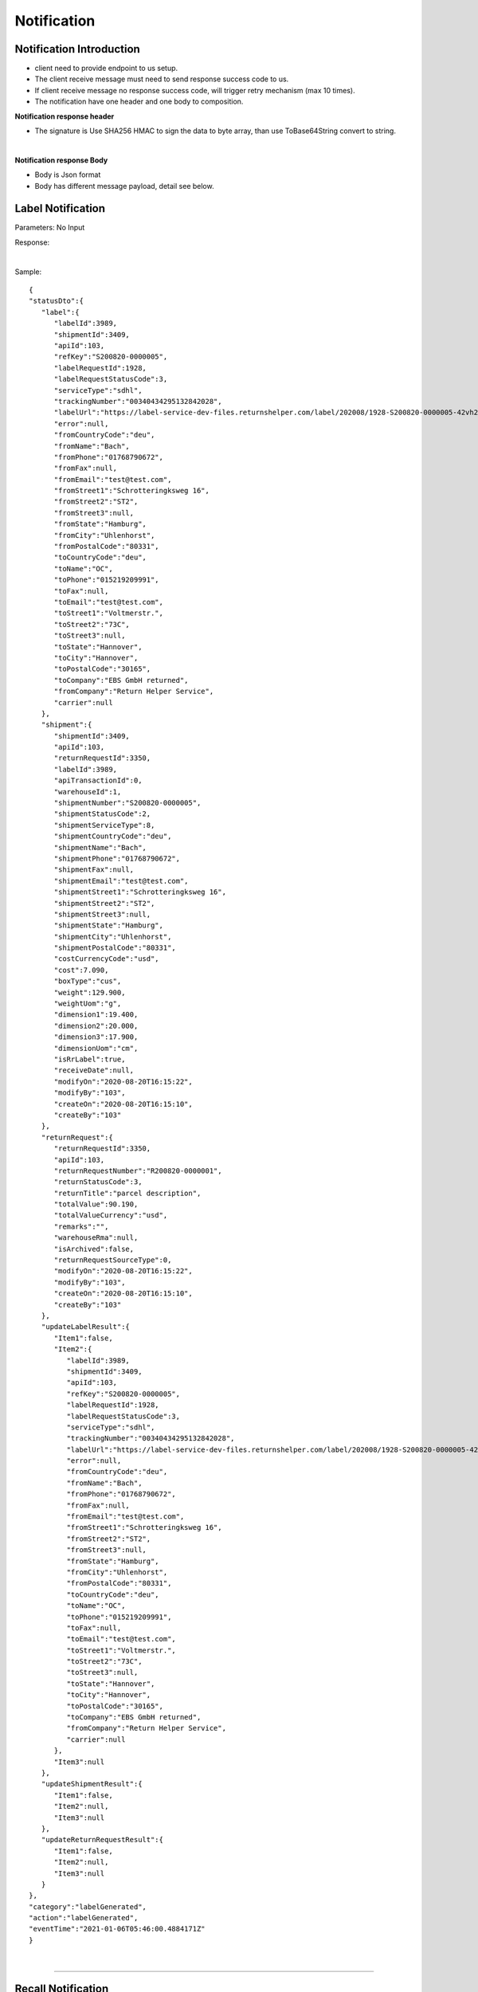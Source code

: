 ##################
Notification 
##################

Notification Introduction
-------------------------

- client need to provide endpoint to us setup.
- The client receive message must need to send response success code to us.
- If client receive message no response success code, will trigger retry mechanism (max 10 times).   
- The notification have one header and one body to composition.

**Notification response header**

- The signature is Use SHA256 HMAC to sign the data to byte array, than use ToBase64String convert to string.

.. csv-table:: 
   :header: "Name", "Type", "Remarks"
   :widths: 15, 10, 40 
   :file: models/Notification/HeaderResponse.csv
|

**Notification response Body**

- Body is Json format
- Body has different message payload, detail see below.



.. _notification-label:

Label Notification
-------------------

::

Parameters: No Input

Response:

.. csv-table:: 
   :header: "Name", "Type", "Remarks"
   :widths: 15, 10, 30
   :file: models/Notification/BodyResponse.csv

|

.. csv-table::
   :header: "Name", "Type", "Remarks"
   :widths: 15, 10, 30
   :file: models/Notification/NotificationGenLabelResponse.csv



Sample:

::
  
   {
   "statusDto":{
      "label":{
         "labelId":3989,
         "shipmentId":3409,
         "apiId":103,
         "refKey":"S200820-0000005",
         "labelRequestId":1928,
         "labelRequestStatusCode":3,
         "serviceType":"sdhl",
         "trackingNumber":"00340434295132842028",
         "labelUrl":"https://label-service-dev-files.returnshelper.com/label/202008/1928-S200820-0000005-42vh2m0hqhr.pdf",
         "error":null,
         "fromCountryCode":"deu",
         "fromName":"Bach",
         "fromPhone":"01768790672",
         "fromFax":null,
         "fromEmail":"test@test.com",
         "fromStreet1":"Schrotteringksweg 16",
         "fromStreet2":"ST2",
         "fromStreet3":null,
         "fromState":"Hamburg",
         "fromCity":"Uhlenhorst",
         "fromPostalCode":"80331",
         "toCountryCode":"deu",
         "toName":"OC",
         "toPhone":"015219209991",
         "toFax":null,
         "toEmail":"test@test.com",
         "toStreet1":"Voltmerstr.",
         "toStreet2":"73C",
         "toStreet3":null,
         "toState":"Hannover",
         "toCity":"Hannover",
         "toPostalCode":"30165",
         "toCompany":"EBS GmbH returned",
         "fromCompany":"Return Helper Service",
         "carrier":null
      },
      "shipment":{
         "shipmentId":3409,
         "apiId":103,
         "returnRequestId":3350,
         "labelId":3989,
         "apiTransactionId":0,
         "warehouseId":1,
         "shipmentNumber":"S200820-0000005",
         "shipmentStatusCode":2,
         "shipmentServiceType":8,
         "shipmentCountryCode":"deu",
         "shipmentName":"Bach",
         "shipmentPhone":"01768790672",
         "shipmentFax":null,
         "shipmentEmail":"test@test.com",
         "shipmentStreet1":"Schrotteringksweg 16",
         "shipmentStreet2":"ST2",
         "shipmentStreet3":null,
         "shipmentState":"Hamburg",
         "shipmentCity":"Uhlenhorst",
         "shipmentPostalCode":"80331",
         "costCurrencyCode":"usd",
         "cost":7.090,
         "boxType":"cus",
         "weight":129.900,
         "weightUom":"g",
         "dimension1":19.400,
         "dimension2":20.000,
         "dimension3":17.900,
         "dimensionUom":"cm",
         "isRrLabel":true,
         "receiveDate":null,
         "modifyOn":"2020-08-20T16:15:22",
         "modifyBy":"103",
         "createOn":"2020-08-20T16:15:10",
         "createBy":"103"
      },
      "returnRequest":{
         "returnRequestId":3350,
         "apiId":103,
         "returnRequestNumber":"R200820-0000001",
         "returnStatusCode":3,
         "returnTitle":"parcel description",
         "totalValue":90.190,
         "totalValueCurrency":"usd",
         "remarks":"",
         "warehouseRma":null,
         "isArchived":false,
         "returnRequestSourceType":0,
         "modifyOn":"2020-08-20T16:15:22",
         "modifyBy":"103",
         "createOn":"2020-08-20T16:15:10",
         "createBy":"103"
      },
      "updateLabelResult":{
         "Item1":false,
         "Item2":{
            "labelId":3989,
            "shipmentId":3409,
            "apiId":103,
            "refKey":"S200820-0000005",
            "labelRequestId":1928,
            "labelRequestStatusCode":3,
            "serviceType":"sdhl",
            "trackingNumber":"00340434295132842028",
            "labelUrl":"https://label-service-dev-files.returnshelper.com/label/202008/1928-S200820-0000005-42vh2m0hqhr.pdf",
            "error":null,
            "fromCountryCode":"deu",
            "fromName":"Bach",
            "fromPhone":"01768790672",
            "fromFax":null,
            "fromEmail":"test@test.com",
            "fromStreet1":"Schrotteringksweg 16",
            "fromStreet2":"ST2",
            "fromStreet3":null,
            "fromState":"Hamburg",
            "fromCity":"Uhlenhorst",
            "fromPostalCode":"80331",
            "toCountryCode":"deu",
            "toName":"OC",
            "toPhone":"015219209991",
            "toFax":null,
            "toEmail":"test@test.com",
            "toStreet1":"Voltmerstr.",
            "toStreet2":"73C",
            "toStreet3":null,
            "toState":"Hannover",
            "toCity":"Hannover",
            "toPostalCode":"30165",
            "toCompany":"EBS GmbH returned",
            "fromCompany":"Return Helper Service",
            "carrier":null
         },
         "Item3":null
      },
      "updateShipmentResult":{
         "Item1":false,
         "Item2":null,
         "Item3":null
      },
      "updateReturnRequestResult":{
         "Item1":false,
         "Item2":null,
         "Item3":null
      }
   },
   "category":"labelGenerated",
   "action":"labelGenerated",
   "eventTime":"2021-01-06T05:46:00.4884171Z"
   }

|


----

.. _notification-Recall:

Recall Notification
-------------------

::

Parameters: No Input

Response:

.. csv-table:: 
   :header: "Name", "Type", "Remarks"
   :widths: 15, 10, 30
   :file: models/Notification/BodyResponse.csv

|


.. csv-table::
   :header: "Name", "Type", "Remarks"
   :widths: 15, 10, 30
   :file: models/Notification/NotificationRecallResponse.csv

|

Sample:

::
  
   {
      "recallList":[
         {
            "recallId":244,
            "apiId":2,
            "warehouseId":1,
            "recallNumber":"RCL210106-0000001",
            "recallStatusCode":1,
            "warehouseRemarks":null,
            "modifyOn":"2021-01-06T05:53:50.7694318Z",
            "modifyBy":"3",
            "createOn":"2021-01-06T05:53:45",
            "createBy":"2"
         }
      ],
      "rma":"72c9c00d-7bab-46b0-8220-c0a544bdb5db",
      "awb":"903b4999-4f65-4ac9-8b8f-e3419f3dfc51",
      "pickUpDate":null,
      "courierTrackingNumber":"",
      "remarks":"",
      "weight":0.0,
      "amount":0.0,
      "listName":"",
      "recallUpdateTypeStatus":0,
      "serviceType":"dhl",
      "category":"recall",
      "action":"recallUpdateStatus",
      "eventTime":"2021-01-06T05:53:51.6256487Z"
   }

|


----

.. _notification-Resend:

Resend Notification
-------------------

::

Parameters: No Input

Response:

.. csv-table:: 
   :header: "Name", "Type", "Remarks"
   :widths: 15, 10, 30
   :file: models/Notification/BodyResponse.csv

|


.. csv-table::
   :header: "Name", "Type", "Remarks"
   :widths: 15, 10, 30
   :file: models/Notification/NotificationResendResponse.csv

Sample:

::
      
   {
      "resend":{
         "resendId":296,
         "apiId":2,
         "resendNumber":"RSD210106-0000002",
         "resendStatusCode":3,
         "description":"rest-client-test-api-flow",
         "remarks":"rest-client-test-api-flow",
         "warehouseRemarks":null,
         "modifyOn":"2021-01-06T03:34:57",
         "modifyBy":"3",
         "createOn":"2021-01-06T03:34:50",
         "createBy":"2"
      },
      "returnInventoryList":null,
      "resendShipmentList":[
         {
            "resendShipmentId":292,
            "apiId":2,
            "resendId":296,
            "warehouseId":1,
            "resendShipmentNumber":"RSDS210106-0000002",
            "shipmentServiceType":8,
            "shipmentCountryCode":"deu",
            "shipmentName":"Stanley",
            "shipmentPhone":"1234567890",
            "shipmentFax":null,
            "shipmentEmail":"test@test.com",
            "shipmentStreet1":"Paris",
            "shipmentStreet2":"Paris",
            "shipmentStreet3":"Paris",
            "shipmentState":"Paris",
            "shipmentCity":"Paris",
            "shipmentPostalCode":"99999",
            "trackingNumber":"test-test-2021-01-04",
            "modifyOn":"2021-01-06T03:34:51",
            "modifyBy":"2",
            "createOn":"2021-01-06T03:34:51",
            "createBy":"2"
         }
      ],
      "category":"resend",
      "action":"updateResendTrackingNumber",
      "eventTime":"2021-01-06T03:35:02.6958984Z"
   }


|


----


.. _notification-MarkReceived:

Mark Received Notification
-------------------

::

Parameters: No Input

Response:


Sample:

::
      
   {
   "returnRequest":{
      "returnRequestId":5514,
      "apiId":2,
      "returnRequestNumber":"R210106-0000008",
      "returnStatusCode":0,
      "returnTitle":"1840427529019",
      "totalValue":100.000,
      "totalValueCurrency":"usd",
      "remarks":null,
      "warehouseRma":"26c49bcf-e9f8-4974-a340-c54cf8ed74d0",
      "isArchived":false,
      "returnRequestSourceType":1,
      "modifyOn":"2021-01-06T06:11:20.595572Z",
      "modifyBy":"2",
      "createOn":"2021-01-06T06:11:10",
      "createBy":"2"
   },
   "shipment":{
      "shipmentId":5572,
      "apiId":2,
      "returnRequestId":5514,
      "labelId":6099,
      "apiTransactionId":0,
      "warehouseId":1,
      "shipmentNumber":"S210106-0000018",
      "shipmentStatusCode":6,
      "shipmentServiceType":10,
      "shipmentCountryCode":"esp",
      "shipmentName":"Francisco Jose Rodriguez Elias",
      "shipmentPhone":"656834261",
      "shipmentFax":null,
      "shipmentEmail":"test@test.com",
      "shipmentStreet1":"AV/ Doctor Sanchez Malo  Bloque3",
      "shipmentStreet2":"2planta derecha",
      "shipmentStreet3":null,
      "shipmentState":"Andalucía",
      "shipmentCity":"Ecija",
      "shipmentPostalCode":"41400",
      "costCurrencyCode":"usd",
      "cost":0.000,
      "boxType":"cus",
      "weight":700.000,
      "weightUom":"g",
      "dimension1":22.000,
      "dimension2":15.000,
      "dimension3":5.000,
      "dimensionUom":"cm",
      "isRrLabel":false,
      "receiveDate":"2021-01-06T06:11:20.5965368Z",
      "modifyOn":"2021-01-06T06:11:20.5965521Z",
      "modifyBy":"2",
      "createOn":"2021-01-06T06:11:11",
      "createBy":"2"
   },
   "label":{
      "labelId":6099,
      "shipmentId":5572,
      "apiId":2,
      "refKey":"674282f9-3932-46f9-ac47-ee7ea84e539f",
      "labelRequestId":0,
      "labelRequestStatusCode":3,
      "serviceType":"nrhl",
      "trackingNumber":"A123",
      "labelUrl":null,
      "error":null,
      "fromCountryCode":"esp",
      "fromName":"Francisco Jose Rodriguez Elias",
      "fromPhone":null,
      "fromFax":null,
      "fromEmail":null,
      "fromStreet1":"AV/ Doctor Sanchez Malo  Bloque3",
      "fromStreet2":null,
      "fromStreet3":null,
      "fromState":null,
      "fromCity":null,
      "fromPostalCode":null,
      "toCountryCode":"esp",
      "toName":"Francisco Jose Rodriguez Elias",
      "toPhone":null,
      "toFax":null,
      "toEmail":null,
      "toStreet1":"AV/ Doctor Sanchez Malo  Bloque3",
      "toStreet2":null,
      "toStreet3":null,
      "toState":null,
      "toCity":null,
      "toPostalCode":null,
      "toCompany":null,
      "fromCompany":null,
      "carrier":""
   },
   "lineItems":[
      {
         "returnRequestLineItemId":6914,
         "apiId":2,
         "returnRequestId":5514,
         "returnRequestLineItemNumber":"RL210106-0000020",
         "description":"Nuevo Apple iPad Mini 5 256GB Wifi - Space Grey Gris espacial",
         "quantity":1,
         "weight":100.000,
         "weightUom":"g",
         "valueCurrencyCode":"usd",
         "value":463.000,
         "handlingCode":0,
         "isDeleted":false,
         "itemRma":"26c49bcf-e9f8-4974-a340-c54cf8ed74d0"
      }
   ],
   "sequenceNumber":0,
   "category":"rsl",
   "action":"markShipmentArrive",
   "eventTime":"2021-01-06T06:11:23.21237Z"
   }


|


----



.. _notification-UpdateVas:

Update Vas Notification
-------------------

::

Parameters: No Input

Response:


Sample:

::
      
   {
      "returnRequestLineItemId":6909,
      "returnRequestLineItemVasList":[
         {
            "returnRequestLineItemVasId":1400,
            "apiId":2,
            "returnRequestLineItemId":6909,
            "vasCode":3,
            "metaQuantity":0,
            "vasResult":"apiTestResult1",
            "notes":"product inspection",
            "vasStatusCode":1,
            "modifyOn":"2021-01-06T05:45:08",
            "modifyBy":"3",
            "createOn":"2021-01-06T05:45:08",
            "createBy":"2"
         }
      ],
      "updateLineItemVasRequestList":[
         {
            "returnRequestLineItemVasId":1400,
            "vasResult":"apiTestResult1",
            "returnRequestLineItemImageIdList":null,
            "vasStatusCode":"successful"
         }
      ],
      "category":"rrliv",
      "action":"vasUpdated",
      "eventTime":"2021-01-06T05:46:00.4884171Z"
   }

|


----


.. reference definition goes here

.. _decimal: https://docs.microsoft.com/en-us/dotnet/api/system.decimal?view=netcore-3.1
.. _string: https://docs.microsoft.com/en-us/dotnet/api/system.string?view=netcore-3.1
.. _long: https://docs.microsoft.com/en-us/dotnet/api/system.int64?view=netcore-3.1
.. _integer: https://docs.microsoft.com/en-us/dotnet/api/system.int32?view=netcore-3.1
.. _double: https://docs.microsoft.com/en-us/dotnet/api/system.double?view=netcore-3.1
.. _Datetime: https://docs.microsoft.com/en-us/dotnet/api/system.datetime?view=netcore-3.1
.. _bool: https://docs.microsoft.com/en-us/dotnet/csharp/language-reference/builtin-types/bool